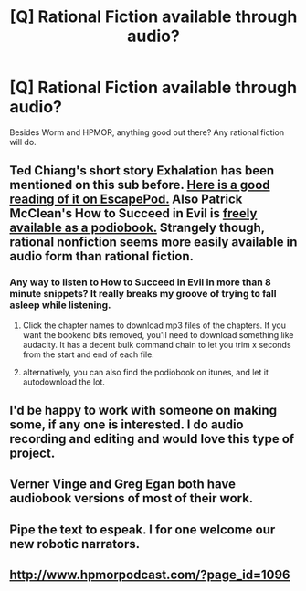 #+TITLE: [Q] Rational Fiction available through audio?

* [Q] Rational Fiction available through audio?
:PROPERTIES:
:Score: 10
:DateUnix: 1414176161.0
:DateShort: 2014-Oct-24
:END:
Besides Worm and HPMOR, anything good out there? Any rational fiction will do.


** Ted Chiang's short story Exhalation has been mentioned on this sub before. [[http://escapepod.org/2009/04/10/ep194-exhalation/][Here is a good reading of it on EscapePod.]] Also Patrick McClean's How to Succeed in Evil is [[http://podiobooks.com/title/how-to-succeed-in-evil-the-novel/][freely available as a podiobook.]] Strangely though, rational nonfiction seems more easily available in audio form than rational fiction.
:PROPERTIES:
:Author: PA-Mantra
:Score: 6
:DateUnix: 1414180764.0
:DateShort: 2014-Oct-24
:END:

*** Any way to listen to How to Succeed in Evil in more than 8 minute snippets? It really breaks my groove of trying to fall asleep while listening.
:PROPERTIES:
:Author: Bowbreaker
:Score: 2
:DateUnix: 1414206599.0
:DateShort: 2014-Oct-25
:END:

**** Click the chapter names to download mp3 files of the chapters. If you want the bookend bits removed, you'll need to download something like audacity. It has a decent bulk command chain to let you trim x seconds from the start and end of each file.
:PROPERTIES:
:Author: Prezombie
:Score: 1
:DateUnix: 1414223745.0
:DateShort: 2014-Oct-25
:END:


**** alternatively, you can also find the podiobook on itunes, and let it autodownload the lot.
:PROPERTIES:
:Author: Prezombie
:Score: 1
:DateUnix: 1414241091.0
:DateShort: 2014-Oct-25
:END:


** I'd be happy to work with someone on making some, if any one is interested. I do audio recording and editing and would love this type of project.
:PROPERTIES:
:Author: syberdragon
:Score: 3
:DateUnix: 1414272949.0
:DateShort: 2014-Oct-26
:END:


** Verner Vinge and Greg Egan both have audiobook versions of most of their work.
:PROPERTIES:
:Author: Prezombie
:Score: 1
:DateUnix: 1414223808.0
:DateShort: 2014-Oct-25
:END:


** Pipe the text to espeak. I for one welcome our new robotic narrators.
:PROPERTIES:
:Score: 1
:DateUnix: 1414253395.0
:DateShort: 2014-Oct-25
:END:


** [[http://www.hpmorpodcast.com/?page_id=1096]]
:PROPERTIES:
:Score: -1
:DateUnix: 1414193422.0
:DateShort: 2014-Oct-25
:END:
